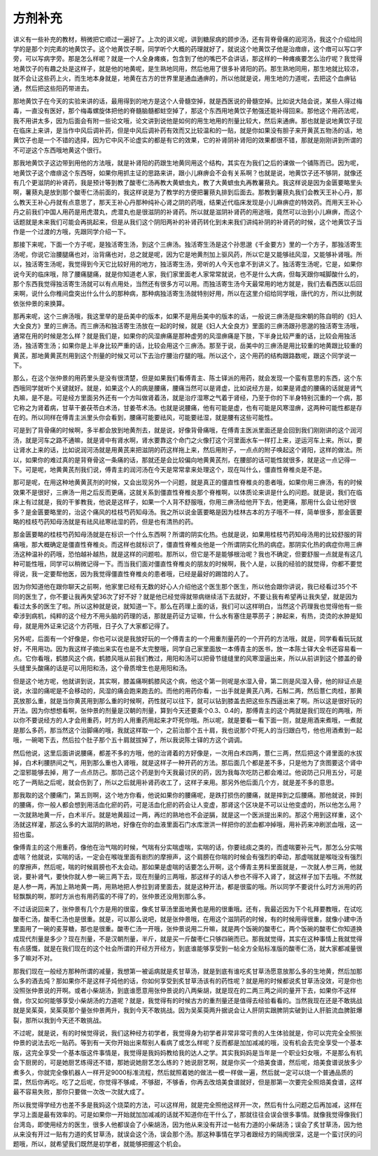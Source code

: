 方剂补充
=============

讲义有一些补充的教材，稍微把它顺过一遍好了。上次的讲义呢，讲到糖尿病的顾步汤，还有背脊骨痛的润河汤，我这个介绍给同学的是那个刘完素的地黄饮子。这个地黄饮子啊，同学听个大概的药理就好了，就说这个地黄饮子他是治瘖痱，这个瘖可以写口字旁，可以写病字旁。那是怎么样呢？就是一个人全身瘫痪，包含到了他的嘴巴不会讲话，那这样的一种瘫痪要怎么治疗呢？我觉得地黄饮子的有趣之处是这样子，就是他的地黄呢，是生熟地同用，然后他用了很多补肾阳的药。那生熟地同用，那生地就比较凉，就不会让这些药上火，而生地本身就是，地黄在古方的世界里是通血通痹的，所以他就是说，用生地的力道呢，去把这个血痹钻通，然后把这些阳药带进去。

那地黄饮子在今天的实验来讲的话，最用得到的地方是这个人骨髓空掉，就是西医说的骨髓空掉。比如说大陆会说，某些人得过梅毒，一直没有医好，那个梅毒螺旋体把他的脊髓脑髓都蛀空掉了，那这个东西用地黄饮子勉强还能补得回来。那他这个用药法呢，我不用讲太多，因为后面会有附一些论文哦，论文讲到说他是如何的用生地用的剂量比较大，然后来通痹。那也就是说地黄饮子现在临床上来讲，是当作中风后调补药，但是中风后调补药有效而又比较温和的一贴，就是你如果没有胆子来开黄芪五物汤的话，地黄饮子也是一个不错的选择，因为它中风不论虚实的都是有它的效果，它的补肾阴补肾阳的效果都很不错，那就是刚刚讲到所谓的不可逆这个东西哦地黄这个很行。

那我地黄饮子这边带到用他的方法哦，就是补肾阳的药跟生地黄同用这个结构，其实在为我们之后的课做一个铺陈而已。因为呢，地黄饮子这个瘖痱这个东西呀，如果你用抓主证的思路来讲，跟小儿麻痹会不会有关系啊？也就是说，地黄饮子还不够阴，就像还有几个更滋阴的补肾药，我是预计等到教了酸枣仁汤再教大黄蟅虫丸，教了大黄蟅虫丸再教薯蓣丸。我这样说是因为金匮要略里头啊，薯蓣丸是放到那个酸枣仁汤前面的，我这样说是为了教学的方便把薯蓣丸排到后面去。那教到薯蓣丸我们会教天王补心丹，那么教天王补心丹就有点意思了，那天王补心丹那种纯补心肾之阴的药哦，结果近代临床发现是小儿麻痹症的特效药。而用天王补心丹之前我们中国人用药是用虎潜丸，虎潜丸也是很滋阴的补肾药。所以就是滋阴补肾药的用途哦，竟然可以治到小儿麻痹，而这个话题就是未来我们可能会再挑起来，但是从我们这个阴阳两补的补肾药转化到未来我们讲纯补阴的补肾药的时候，这个地黄饮子当作是一个过渡的方哦，先跟同学介绍一下。

那接下来呢，下面一个方子呢，是独活寄生汤，到这个三痹汤。独活寄生汤是这个孙思邈《千金要方》里的一个方子，那独活寄生汤呢，你说它治腰腿痛也对，治背痛也对，总之就是呢，因为它是地黄剂加上驱风药，所以它是又能够祛风湿，又能够补肾哦。所以，独活寄生汤呢，我觉得到今天它比较好用的地方，独活寄生汤，旁听的人今天也拿不到讲义了。独活寄生汤呢，它是，如果你说今天的临床哦，除了腰痛腿痛，就是你知道老人家，我们家里面老人家常常就说，也不是什么大病，但每天跟你喊脚酸什么的，那个东西我觉得独活寄生汤就可以有点用处，当然还有很多方可以用。而独活寄生汤今天最常用的地方就是，我们去看西医以后回来啊，说什么你椎间盘突出什么什么的那种病，那种病独活寄生汤就特别好用，所以在这里介绍给同学哦，唐代的方，所以比例就依张仲景的来换算。

那再来呢，这个三痹汤哦，我这里举的是岳美中的版本，如果不是用岳美中的版本的话，一般说三痹汤是指宋朝的陈自明的《妇人大全良方》里的三痹汤。而三痹汤和独活寄生汤放在一起的时候，就是《妇人大全良方》里面的三痹汤跟孙思邈的独活寄生汤哦，通常在用的时候是怎么样？就是我们是，如果你的风湿痹痛是那种虚劳的风湿痹痛是下肢，下半身比较严重的话，比较会用独活汤，独活寄生汤；如果你是上半身比较严重的话，比较会用这个三痹汤。那至于说，岳美中的三痹汤是用比较重的地黄跟比较重的黄芪，那地黄黄芪剂用到这个剂量的时候又可以下去治疗腰治疗腿的哦。所以这个，这个用药的结构跟路数呢，跟这个同学说一下。

那么，在这个张仲景的用药里头是没有很清楚，但是如果我们看傅青主、陈士铎派的用药，就会发现一个蛮有意思的东西，这个东西哦同学就听个关键就好。就是，如果这个人的病是腰痛，腰痛当然可以是肾虚，比如说经方是，如果是肾虚的腰痛的话就是肾气丸嘛，是不是。可是经方里面另外还有一个方叫做肾着汤，就是治疗湿寒之气着于肾经，乃至于你的下半身特别沉重的一个病，那它称之为肾着病，甘草干姜茯苓白术汤，甘姜苓术汤。也就是说腰痛，他有可能是虚，也有可能是风寒湿痹，这两种可能性都是存在的。所以同样在傅青主派里头你会看到，腰痛可能要祛风，可能要祛湿，就是腰有这些可能性。

可是到了背骨痛的时候啊，多半都会放到地黄剂去，就是说，好像背骨痛哦，在傅青主医派里面还是会回到我们刚刚讲的这个润河汤，就是河车之路不通嘛，就是肾中有肾水啊，肾水要靠这个命门之火像打这个河里面水车一样打上来，逆运河车上来。所以，要让肾水上来的话，比如说润河汤就是用黄芪来把滋阴的药这样拖上来，然后用附子，一点点的附子唤起这个肾阳，这样的做法。所以，如果你的难过真的是背脊骨这一条痛的话，那就还是会比较偏向地黄黄芪剂，在腰部的话可能性就很多，就是这一点记得一下。可是呢，地黄黄芪剂我们说，傅青主的润河汤在今天是常常拿来处理这个，现在叫什么，僵直性脊椎炎是不是。

那可是呢，在用这种地黄黄芪剂的时候，又会出现另外一个问题，就是真正的僵直性脊椎炎的患者哦，如果你用三痹汤，有的时候效果不是很好，三痹汤一用之后反而更痛，这就关系到僵直性脊椎炎那个脊椎啊，以体质论来讲是什么的问题。就是说，我们在临床上有过就是，我的干爹教我，他说是这样子，如果一个人背不舒服哦，你用三痹汤给他开下去，他更痛，那用什么会让他好很多？是金匮要略里的，治这个痛风的桂枝芍药知母汤。我之所以说金匮要略是因为桂林古本的方子哦不一样，简单很多，那金匮要略的桂枝芍药知母汤就是有祛风祛寒祛湿的药，但是也有清热的药。

那金匮要略的桂枝芍药知母汤就是在标识一个什么东西啊？所谓的阴实化热。也就是说，如果用桂枝芍药知母汤用的比较舒服的背痛哦，那大概确定是僵直性脊椎炎。而这样也就标识了，僵直性脊椎炎他是一个所谓阴实化热的病症。那阴实化热的病症你用三痹汤这种温补的药哦，恐怕越补越热，就是这样的问题啦。那所以，但它是不是能够根治呢？我也不确定，但要舒服一点就是有这几种可能性哦，同学可以稍微记得一下。而当我们面对僵直性脊椎炎的朋友的时候啊，我个人是，以我的经验的就觉得，你都不要觉得说，我一定要帮他医，因为我觉得僵直性脊椎炎的患者哦，已经是最好的踢馆的人了。

因为你知道他在跟你聊天之前啊，他家里已经有无数的好心人介绍他这个医生那个医生，所以他会跟你讲说，我已经看过35个不同的医生了，你不要让我再失望36次了好不好？就是他已经觉得就带病继续活下去就好，不要让我有希望再让我失望，就是因为看过太多的医生了啦。所以这种就是说，就知道一下。那么在药理上面的话，我们可以这样明白，当然这个药理我也觉得他有一些牵涉到病机，纯粹的这个经方不用头脑的药理的话，那就是药证方证嘛，什么水有塞住是葶苈子；肿起来，有热，烫烫的水肿是知母，就是用外证来记这个方药哦，日子久了大家都记得了。

另外呢，后面有一个好像是，你也可以说是我放好玩的一个傅青主的一个用重剂量药的一个开药的方法哦，就是，同学看看玩玩就好，不用用功。因为我这样子摘出来实在也是不太完整哦，同学自己家里面放一本傅青主的医书，放一本陈士铎大全书还容易看一点。它你看哦，鹤膝风这个病，鹤膝风哦从前我们教过，用阳和汤可以把骨节缝缝里的风寒湿逼出来，所以从前讲到这个膝盖的骨头缝里头酸痛的话是可以用阳和汤，这个骨质增生也是用阳和汤。

但是这个地方呢，他就讲到说，其实啊，膝盖痛啊鹤膝风这个病，他这个第一则呢是水湿入骨，第二则是风湿入骨，他的辩证点是说，水湿的痛呢是不会移动的，风湿的痛会跑来跑去的。而他的用药你看，一出手就是黄芪八两，石斛二两，然后薏仁肉桂，那黄芪放那么重，就是当你黄芪用到那么重的时候啊，药性就可以往下，就可以钻到膝盖去把这些东西逼出来了啊。所以这是很好玩的开法。因为你想想看啊，张仲景的剂量是汉朝的剂量，算到今天还要乘个0.3、0.4的，那傅青主的这个两就是我们现在的两哦，所以你不要说经方的人才会用重药，时方的人用重药用起来才吓死你哦。所以呢，就是要看一看下面一则，就是用酒来煮哦，一煮就是那么多药，那当然这个治脚痛的哦，我就这样取一个，之前治那个五十肩，我也说那个吓死人的当归跟白芍，他也用酒煮到一起哦，一碗喝下去，然后拉个肚子那个五十肩就拔掉了，所以我说陈士铎的方这个调调。

然后他说，这里后面讲说腰痛，都差不多的方哦，他的治肾着的方好像是，一次用白术四两，薏仁三两，然后把这个肾里面的水拔掉，白术利腰脐间之气，用到那么重也入肾哦，就是这样子一种开药的方法。那后面几个都是差不多，只是他为了贪图要这个肾中之湿邪能够去掉，用了一点点防己。那防己这个药是到今天我最讨厌的药，因为我每次吃防己都会难过。他说防己只用五分，可是吃了一两贴之后呢，就会伤到了，所以之后就用补肾药收工了，这样子来用。那另外他后面几个方，就是差不多的意思。

那我取的这个腰痛门，第五则啊，这个地方你看，他说如果你的腰痛呢，是跌打损伤的腰痛，就是摔到之后腰痛。那他就说，摔到的腰痛，你一般人都会想到用活血化瘀的药，可是活血化瘀的药会让人变虚，那肾这个区块是不可以让他变虚的，所以他怎么用？一次就熟地黄一斤，白术半斤。就是地黄超过一两，再烂的熟地也不会逆膈，就是这一个医派提出来的。那这个用到这样重，这个汤就这样灌，那这么多的大滋阴的熟地，好像在你的血液里面石门水库泄洪一样把你的淤血都冲掉哦，用补药来冲刷淤血哦，这一招也蛮。

像傅青主的这个用重药，像他在治气喘的时候，气喘有分实喘虚喘，实喘的话，你要祛痰之类的，而虚喘要补元气，那怎么分实喘虚喘？他就说，实喘的话，一定会在喉咙里面有剧烈的摩擦声，这个肩膀在你喘的时候会有强烈的牵动，那虚喘就是喉咙没有强烈的摩擦声，然后呢，喘的时候肩膀也不太会动。那如果是虚喘的话要怎么开啊，这个傅青主男科里面就是，一次就人参三两，他就说，要补肾气，要快你就人参一碗三两下去，现在剂量的三两哦，那这样子的话人参也不得不入肾了，就这样子加下去哦。不然就是人参一两，再加上熟地黄一两，用熟地把人参拉到肾里面去，就是这种开法，都是很蛮的哦。所以同学不要说什么时方派用的药轻飘飘的啊，那时方派也有用药蛮的不得了的，张仲景还没用到那么多。

不过话说回来了，张仲景有几个方是用的很蛮，像炙甘草汤里面地黄也是用的很重哦。还有，我最近因为下个礼拜要教哦，在试吃酸枣仁汤，酸枣仁汤也是很重。就是，可以那么说吧，就是张仲景哦，在用这个滋阴药的时候，有的时候用得很重，就像小建中汤里面用了一碗的麦芽糖，那也是很重。酸枣仁汤一开哦，张仲景说用二升嘛，就是两个饭碗的酸枣仁，两个饭碗的酸枣仁你知道换成现代剂量是多少？现在剂量，不是汉朝剂量，半斤，就是买一斤酸枣仁只够四碗而已。那我就觉得，其实在这种事情上我就觉得有点感慨，就是在我们现在的这个社会所谓的开经方开经方，到底谁能够享受到一帖全方全贴标准版的酸枣仁汤，就大家都减量很多了嘛对不对。

那我们现在一般经方那种所谓的减量，我想第一被诟病就是炙甘草汤，就是到底有谁吃炙甘草汤愿意放那么多的生地黄，然后加那么多的酒去炖？那如果你不是这样子炖他的话，你如何享受到炙甘草汤该有的药性呢？就是用的时候都说炙甘草汤没效，可是你也没照张仲景说的开啊。或者小柴胡汤，到底谁愿意用张仲景说的八两柴胡，就是现在的二两三两之间的量开下去，如果你不这样做，你又如何能够享受小柴胡汤的力道呢？就是，我觉得有的时候古方的重剂量还是值得去经验看看的。当然我现在还是不敢挑战就是吴茱萸，吴茱萸那个量张仲景两升，我到今天不敢挑战。因为吴茱萸两升据说会让人肝阴实跟脾阴实破到让人肝脏流血脾脏爆裂，那所以我到今天还不敢挑战。

不过呢，就是说，有的时候觉得说，我们这种经方初学者，我觉得身为初学者非常非常可贵的人生体验就是，你可以完完全全照张仲景的说法去吃一贴药。等到有一天你开始出来帮别人看病了或怎么样呢？反而都是加加减减的哦，没有机会去完全享受一个基本版，这完全享受一个基本版这件事情是，我觉得是我妈妈教给我的达人之学。其实我妈妈是当年是一个职业妇女哦，不是那么有机会下厨房的，可是她厨艺练得还不错，那她说她厨艺怎么练的？她说厨艺啊，就是你买一个焙美食谱，然后呢，焙美食谱说放多少煮多久，你就完全像机器人一样开足9000标准流程，然后就照着她的做法一模一样做一遍，然后就一定可以烧一个普通品质的菜，然后你再吃。吃了之后呢，你觉得不够咸，不够甜，不够香，你再去改焙美食谱就好，但是那第一次要完全照焙美食谱，这样最不容易失败，那你只要做一次改一次就大成了。

所以我觉得学经方也差不多是我妈这个烧菜的方法，可以这样用，就是完全照他这样开一次，然后有什么问题之后再加减，这样在学习上面是最有效率的。可是如果你一开始就加加减减的话就不知道你在干什么了，那就往往会误会很多事情。就像我觉得像我们台湾岛，即使用经方的医生，很多人他都误会了小柴胡汤，因为他从来没有开过一帖有力道的小柴胡汤；误会了炙甘草汤，因为他从来没有开过一贴有力道的炙甘草汤，就误会这个汤，误会那个汤。那这种事情在学习者跟经方的隔阂很深，这是一个蛮讨厌的问题哦，所以，就希望我们既然是初学者，就能够把握这个机会。
